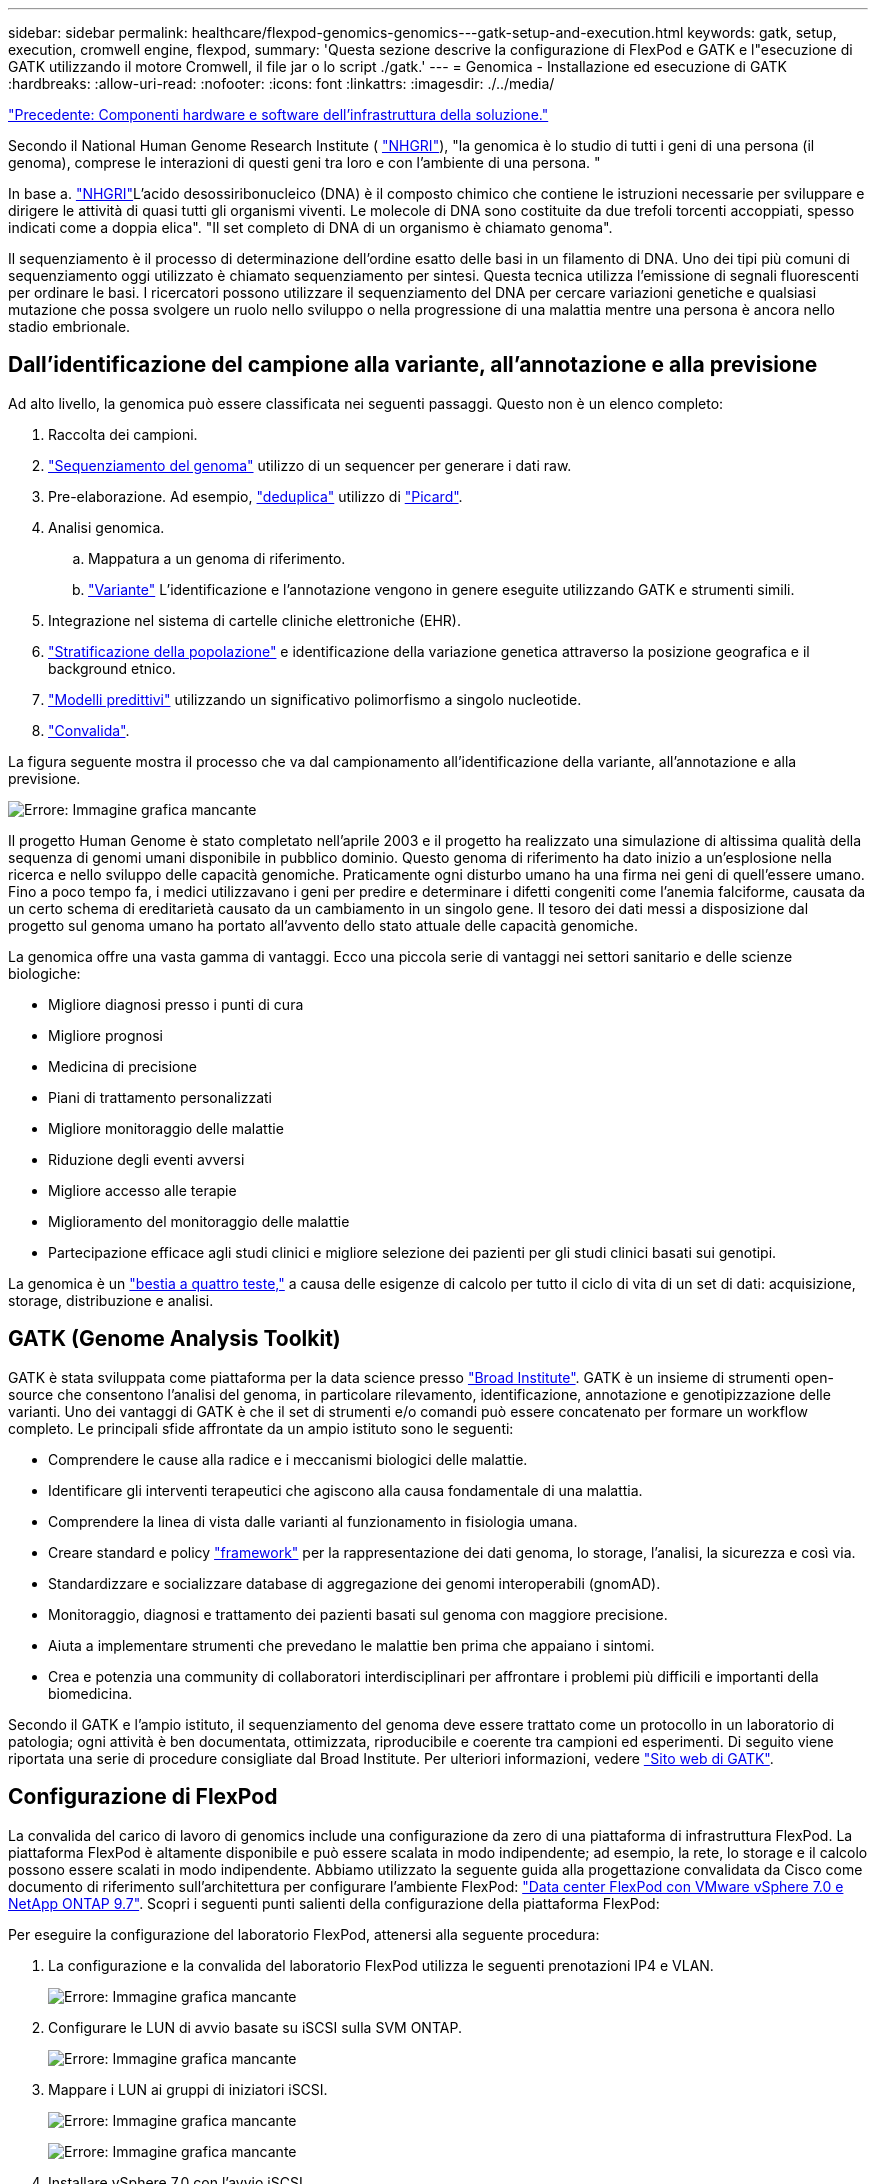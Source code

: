 ---
sidebar: sidebar 
permalink: healthcare/flexpod-genomics-genomics---gatk-setup-and-execution.html 
keywords: gatk, setup, execution, cromwell engine, flexpod, 
summary: 'Questa sezione descrive la configurazione di FlexPod e GATK e l"esecuzione di GATK utilizzando il motore Cromwell, il file jar o lo script ./gatk.' 
---
= Genomica - Installazione ed esecuzione di GATK
:hardbreaks:
:allow-uri-read: 
:nofooter: 
:icons: font
:linkattrs: 
:imagesdir: ./../media/


link:flexpod-genomics-solution-infrastructure-hardware-and-software-components.html["Precedente: Componenti hardware e software dell'infrastruttura della soluzione."]

[role="lead"]
Secondo il National Human Genome Research Institute ( https://www.genome.gov/about-genomics/fact-sheets/A-Brief-Guide-to-Genomics["NHGRI"^]), "la genomica è lo studio di tutti i geni di una persona (il genoma), comprese le interazioni di questi geni tra loro e con l'ambiente di una persona. "

In base a. https://www.genome.gov/about-genomics/fact-sheets/A-Brief-Guide-to-Genomics["NHGRI"^]L'acido desossiribonucleico (DNA) è il composto chimico che contiene le istruzioni necessarie per sviluppare e dirigere le attività di quasi tutti gli organismi viventi. Le molecole di DNA sono costituite da due trefoli torcenti accoppiati, spesso indicati come a doppia elica". "Il set completo di DNA di un organismo è chiamato genoma".

Il sequenziamento è il processo di determinazione dell'ordine esatto delle basi in un filamento di DNA. Uno dei tipi più comuni di sequenziamento oggi utilizzato è chiamato sequenziamento per sintesi. Questa tecnica utilizza l'emissione di segnali fluorescenti per ordinare le basi. I ricercatori possono utilizzare il sequenziamento del DNA per cercare variazioni genetiche e qualsiasi mutazione che possa svolgere un ruolo nello sviluppo o nella progressione di una malattia mentre una persona è ancora nello stadio embrionale.



== Dall'identificazione del campione alla variante, all'annotazione e alla previsione

Ad alto livello, la genomica può essere classificata nei seguenti passaggi. Questo non è un elenco completo:

. Raccolta dei campioni.
. https://medlineplus.gov/genetics/understanding/testing/sequencing/["Sequenziamento del genoma"^] utilizzo di un sequencer per generare i dati raw.
. Pre-elaborazione. Ad esempio, https://www.nature.com/articles/nmeth.4268.pdf?origin=ppub["deduplica"^] utilizzo di https://broadinstitute.github.io/picard/["Picard"^].
. Analisi genomica.
+
.. Mappatura a un genoma di riferimento.
.. https://www.genome.gov/news/news-release/Genomics-daunting-challenge-Identifying-variants-that-matter["Variante"^] L'identificazione e l'annotazione vengono in genere eseguite utilizzando GATK e strumenti simili.


. Integrazione nel sistema di cartelle cliniche elettroniche (EHR).
. https://www.ncbi.nlm.nih.gov/pmc/articles/PMC6007879/["Stratificazione della popolazione"^] e identificazione della variazione genetica attraverso la posizione geografica e il background etnico.
. https://humgenomics.biomedcentral.com/articles/10.1186/s40246-020-00287-z["Modelli predittivi"^] utilizzando un significativo polimorfismo a singolo nucleotide.
. https://www.frontiersin.org/articles/10.3389/fgene.2019.00267/full["Convalida"^].


La figura seguente mostra il processo che va dal campionamento all'identificazione della variante, all'annotazione e alla previsione.

image:flexpod-genomics-image8.png["Errore: Immagine grafica mancante"]

Il progetto Human Genome è stato completato nell'aprile 2003 e il progetto ha realizzato una simulazione di altissima qualità della sequenza di genomi umani disponibile in pubblico dominio. Questo genoma di riferimento ha dato inizio a un'esplosione nella ricerca e nello sviluppo delle capacità genomiche. Praticamente ogni disturbo umano ha una firma nei geni di quell'essere umano. Fino a poco tempo fa, i medici utilizzavano i geni per predire e determinare i difetti congeniti come l'anemia falciforme, causata da un certo schema di ereditarietà causato da un cambiamento in un singolo gene. Il tesoro dei dati messi a disposizione dal progetto sul genoma umano ha portato all'avvento dello stato attuale delle capacità genomiche.

La genomica offre una vasta gamma di vantaggi. Ecco una piccola serie di vantaggi nei settori sanitario e delle scienze biologiche:

* Migliore diagnosi presso i punti di cura
* Migliore prognosi
* Medicina di precisione
* Piani di trattamento personalizzati
* Migliore monitoraggio delle malattie
* Riduzione degli eventi avversi
* Migliore accesso alle terapie
* Miglioramento del monitoraggio delle malattie
* Partecipazione efficace agli studi clinici e migliore selezione dei pazienti per gli studi clinici basati sui genotipi.


La genomica è un https://www.ncbi.nlm.nih.gov/pmc/articles/PMC4494865/["bestia a quattro teste,"^] a causa delle esigenze di calcolo per tutto il ciclo di vita di un set di dati: acquisizione, storage, distribuzione e analisi.



== GATK (Genome Analysis Toolkit)

GATK è stata sviluppata come piattaforma per la data science presso https://www.broadinstitute.org/about-us["Broad Institute"^]. GATK è un insieme di strumenti open-source che consentono l'analisi del genoma, in particolare rilevamento, identificazione, annotazione e genotipizzazione delle varianti. Uno dei vantaggi di GATK è che il set di strumenti e/o comandi può essere concatenato per formare un workflow completo. Le principali sfide affrontate da un ampio istituto sono le seguenti:

* Comprendere le cause alla radice e i meccanismi biologici delle malattie.
* Identificare gli interventi terapeutici che agiscono alla causa fondamentale di una malattia.
* Comprendere la linea di vista dalle varianti al funzionamento in fisiologia umana.
* Creare standard e policy https://www.ga4gh.org/["framework"^] per la rappresentazione dei dati genoma, lo storage, l'analisi, la sicurezza e così via.
* Standardizzare e socializzare database di aggregazione dei genomi interoperabili (gnomAD).
* Monitoraggio, diagnosi e trattamento dei pazienti basati sul genoma con maggiore precisione.
* Aiuta a implementare strumenti che prevedano le malattie ben prima che appaiano i sintomi.
* Crea e potenzia una community di collaboratori interdisciplinari per affrontare i problemi più difficili e importanti della biomedicina.


Secondo il GATK e l'ampio istituto, il sequenziamento del genoma deve essere trattato come un protocollo in un laboratorio di patologia; ogni attività è ben documentata, ottimizzata, riproducibile e coerente tra campioni ed esperimenti. Di seguito viene riportata una serie di procedure consigliate dal Broad Institute. Per ulteriori informazioni, vedere https://gatk.broadinstitute.org/hc/en-us["Sito web di GATK"^].



== Configurazione di FlexPod

La convalida del carico di lavoro di genomics include una configurazione da zero di una piattaforma di infrastruttura FlexPod. La piattaforma FlexPod è altamente disponibile e può essere scalata in modo indipendente; ad esempio, la rete, lo storage e il calcolo possono essere scalati in modo indipendente. Abbiamo utilizzato la seguente guida alla progettazione convalidata da Cisco come documento di riferimento sull'architettura per configurare l'ambiente FlexPod: https://www.cisco.com/c/en/us/td/docs/unified_computing/ucs/UCS_CVDs/fp_vmware_vsphere_7_0_ontap_9_7.html["Data center FlexPod con VMware vSphere 7.0 e NetApp ONTAP 9.7"^]. Scopri i seguenti punti salienti della configurazione della piattaforma FlexPod:

Per eseguire la configurazione del laboratorio FlexPod, attenersi alla seguente procedura:

. La configurazione e la convalida del laboratorio FlexPod utilizza le seguenti prenotazioni IP4 e VLAN.
+
image:flexpod-genomics-image10.png["Errore: Immagine grafica mancante"]

. Configurare le LUN di avvio basate su iSCSI sulla SVM ONTAP.
+
image:flexpod-genomics-image9.png["Errore: Immagine grafica mancante"]

. Mappare i LUN ai gruppi di iniziatori iSCSI.
+
image:flexpod-genomics-image11.png["Errore: Immagine grafica mancante"]

+
image:flexpod-genomics-image12.png["Errore: Immagine grafica mancante"]

. Installare vSphere 7.0 con l'avvio iSCSI.
. Registrare gli host ESXi con vCenter.
+
image:flexpod-genomics-image13.png["Errore: Immagine grafica mancante"]

. Eseguire il provisioning di un datastore NFS `infra_datastore_nfs` Sullo storage ONTAP.
+
image:flexpod-genomics-image14.png["Errore: Immagine grafica mancante"]

. Aggiungere il datastore al vCenter.
+
image:flexpod-genomics-image16.png["Errore: Immagine grafica mancante"]

. Utilizzando vCenter, aggiungere un datastore NFS agli host ESXi.
+
image:flexpod-genomics-image15.png["Errore: Immagine grafica mancante"]

. Utilizzando vCenter, creare una macchina virtuale Red Hat Enterprise Linux (RHEL) 8.3 per eseguire GATK.
. Un datastore NFS viene presentato alla macchina virtuale e montato su `/mnt/genomics`, Utilizzato per memorizzare file eseguibili GATK, script, file BAM (Binary Alignment Map), file di riferimento, file di indice, file del dizionario e file out per la chiamata delle varianti.
+
image:flexpod-genomics-image17.png["Errore: Immagine grafica mancante"]





== Configurazione ed esecuzione di GATK

Installare i seguenti prerequisiti su RedHat Enterprise 8.3 Linux VM:

* Java 8 o SDK 1.8 o versione successiva
* Scarica GATK 4.2.0.0 dal Broad Institute https://github.com/broadinstitute/gatk/releases["Sito GitHub"^]. I dati della sequenza genoma sono generalmente memorizzati sotto forma di una serie di colonne ASCII delimitate da tabulazioni. Tuttavia, ASCII occupa troppo spazio per la memorizzazione. Pertanto, un nuovo standard evoluto chiamato file BAM (*.bam). Un file BAM memorizza i dati della sequenza in un formato compresso, indicizzato e binario. Noi https://ftp-trace.ncbi.nlm.nih.gov/ReferenceSamples/["scaricato"^] Un insieme di file BAM disponibili pubblicamente per l'esecuzione di GATK da https://www.nih.gov/["di dominio pubblico"^]. Abbiamo anche scaricato file di indice (*.bai), file di dizionario (*. dict) e file di dati di riferimento (*. fasta) dello stesso dominio pubblico.


Dopo il download, il kit di strumenti GATK ha un file jar e una serie di script di supporto.

* `gatk-package-4.2.0.0-local.jar` eseguibile
* `gatk` file di script.


Abbiamo scaricato i file BAM e i corrispondenti file di indice, dizionario e genoma di riferimento per una famiglia composta da file *.bam padre, madre e figlio.



=== Motore Cromwell

Cromwell è un motore open-source orientato ai flussi di lavoro scientifici che consente la gestione del workflow. Il motore Cromwell può essere eseguito in due https://cromwell.readthedocs.io/en/stable/Modes/["modalità"^], Server mode o Run mode a singolo flusso di lavoro. Il comportamento del motore Cromwell può essere controllato tramite https://github.com/broadinstitute/cromwell/blob/develop/cromwell.example.backends/cromwell.examples.conf["File di configurazione del motore Cromwell"^].

* *Server mode.* attiva https://cromwell.readthedocs.io/en/stable/api/RESTAPI/["Riposante"^] Esecuzione dei flussi di lavoro nel motore Cromwell.
* *Run mode.* la modalità Run è più adatta per l'esecuzione di singoli flussi di lavoro in Cromwell, https://cromwell.readthedocs.io/en/stable/CommandLine/["rif"^] Per una serie completa di opzioni disponibili in modalità Run.


Utilizziamo il motore Cromwell per eseguire flussi di lavoro e pipeline su larga scala. Il motore Cromwell utilizza un sistema intuitivo https://openwdl.org/["linguaggio di descrizione del workflow"^] Linguaggio di scripting basato su (WDL). Cromwell supporta anche un secondo standard di scripting per il workflow, denominato Common workflow Language (CWL). Nel corso di questo report tecnico, abbiamo utilizzato WDL. WDL è stato originariamente sviluppato dal Broad Institute for Genome analysis Pipeline. I flussi di lavoro WDL possono essere implementati utilizzando diverse strategie, tra cui:

* *Linear Chaining.* come suggerisce il nome, l'output dell'attività n. 1 viene inviato all'attività n. 2 come input.
* *Multi-in/out.* questo è simile al concatenamento lineare in quanto ogni task può avere più output inviati come input a task successivi.
* *Scatter-Gather.* si tratta di una delle strategie di integrazione applicativa aziendale (EAI) più potenti disponibili, soprattutto se utilizzata in un'architettura basata sugli eventi. Ogni task viene eseguito in modo disaccoppiato e l'output di ogni task viene consolidato nell'output finale.


Quando si utilizza WDL per eseguire GATK in una modalità standalone, sono disponibili tre passaggi:

. Validare la sintassi utilizzando `womtool.jar`.
+
....
[root@genomics1 ~]#  java -jar womtool.jar validate ghplo.wdl
....
. Generare input JSON.
+
....
[root@genomics1 ~]#  java -jar womtool.jar inputs ghplo.wdl > ghplo.json
....
. Eseguire il flusso di lavoro utilizzando il motore Cromwell e. `Cromwell.jar`.
+
....
[root@genomics1 ~]#  java -jar cromwell.jar run ghplo.wdl –-inputs ghplo.json
....


Il GATK può essere eseguito utilizzando diversi metodi; questo documento esplora tre di questi metodi.



=== Esecuzione di GATK utilizzando il file jar

Esaminiamo ora l'esecuzione di una singola pipeline di chiamate con il chiamante della variante haplotype.

....
[root@genomics1 ~]#  java -Dsamjdk.use_async_io_read_samtools=false \
-Dsamjdk.use_async_io_write_samtools=true \
-Dsamjdk.use_async_io_write_tribble=false \
-Dsamjdk.compression_level=2 \
-jar /mnt/genomics/GATK/gatk-4.2.0.0/gatk-package-4.2.0.0-local.jar \
HaplotypeCaller \
--input /mnt/genomics/GATK/TEST\ DATA/bam/workshop_1906_2-germline_bams_father.bam \
--output workshop_1906_2-germline_bams_father.validation.vcf \
--reference /mnt/genomics/GATK/TEST\ DATA/ref/workshop_1906_2-germline_ref_ref.fasta
....
In questo metodo di esecuzione, utilizziamo il file jar di esecuzione locale di GATK, utilizziamo un singolo comando java per richiamare il file jar e passiamo diversi parametri al comando.

. Questo parametro indica che stiamo richiamando `HaplotypeCaller` pipeline chiamante variante.
. `-- input` Specifica il file BAM di input.
. `--output` specifica il file di output della variante nel formato di chiamata della variante (*.vcf) (https://software.broadinstitute.org/software/igv/viewing_vcf_files["rif"^]).
. Con `--reference` parametro, stiamo passando un genoma di riferimento.


Una volta eseguita l'operazione, i dettagli dell'output sono disponibili nella sezione link:flexpod-genomics-appendix-a.html["Output per l'esecuzione di GATK utilizzando il file jar."]



=== Esecuzione di GATK utilizzando lo script ./gatk

Il kit di strumenti GATK può essere eseguito utilizzando `./gatk` script. Esaminiamo il seguente comando:

....
[root@genomics1 execution]# ./gatk \
--java-options "-Xmx4G" \
HaplotypeCaller \
-I /mnt/genomics/GATK/TEST\ DATA/bam/workshop_1906_2-germline_bams_father.bam \
-R /mnt/genomics/GATK/TEST\ DATA/ref/workshop_1906_2-germline_ref_ref.fasta \
-O /mnt/genomics/GATK/TEST\ DATA/variants.vcf
....
Passiamo diversi parametri al comando.

* Questo parametro indica che stiamo richiamando `HaplotypeCaller` pipeline chiamante variante.
* `-I` Specifica il file BAM di input.
* `-O` specifica il file di output della variante nel formato di chiamata della variante (*.vcf) (https://software.broadinstitute.org/software/igv/viewing_vcf_files["rif"^]).
* Con `-R` parametro, stiamo passando un genoma di riferimento.


Una volta eseguita l'operazione, i dettagli dell'output sono disponibili nella sezione 



=== Esecuzione di GATK utilizzando il motore Cromwell

Utilizziamo il motore Cromwell per gestire l'esecuzione di GATK. Esaminiamo la riga di comando e i relativi parametri.

....
[root@genomics1 genomics]# java -jar cromwell-65.jar \
run /mnt/genomics/GATK/seq/ghplo.wdl  \
--inputs /mnt/genomics/GATK/seq/ghplo.json
....
In questo caso, viene richiamato il comando Java passando a. `-jar` parametro per indicare che si intende eseguire un file jar, ad esempio `Cromwell-65.jar`. Il parametro successivo è stato superato (`run`) Indica che il motore Cromwell è in esecuzione in modalità Run, mentre l'altra opzione possibile è la modalità Server. Il parametro successivo è `*.wdl` Che la modalità Run debba utilizzare per eseguire le pipeline. Il parametro successivo è l'insieme di parametri di input per i flussi di lavoro in esecuzione.

Di seguito sono elencati i contenuti di `ghplo.wdl` file simile a:

....
[root@genomics1 seq]# cat ghplo.wdl
workflow helloHaplotypeCaller {
  call haplotypeCaller
}
task haplotypeCaller {
  File GATK
  File RefFasta
  File RefIndex
  File RefDict
  String sampleName
  File inputBAM
  File bamIndex
  command {
    java -jar ${GATK} \
         HaplotypeCaller \
        -R ${RefFasta} \
        -I ${inputBAM} \
        -O ${sampleName}.raw.indels.snps.vcf
  }
  output {
    File rawVCF = "${sampleName}.raw.indels.snps.vcf"
  }
}
[root@genomics1 seq]#
....
Ecco il file JSON corrispondente con gli input al motore Cromwell.

....
[root@genomics1 seq]# cat ghplo.json
{
"helloHaplotypeCaller.haplotypeCaller.GATK": "/mnt/genomics/GATK/gatk-4.2.0.0/gatk-package-4.2.0.0-local.jar",
"helloHaplotypeCaller.haplotypeCaller.RefFasta": "/mnt/genomics/GATK/TEST DATA/ref/workshop_1906_2-germline_ref_ref.fasta",
"helloHaplotypeCaller.haplotypeCaller.RefIndex": "/mnt/genomics/GATK/TEST DATA/ref/workshop_1906_2-germline_ref_ref.fasta.fai",
"helloHaplotypeCaller.haplotypeCaller.RefDict": "/mnt/genomics/GATK/TEST DATA/ref/workshop_1906_2-germline_ref_ref.dict",
"helloHaplotypeCaller.haplotypeCaller.sampleName": "fatherbam",
"helloHaplotypeCaller.haplotypeCaller.inputBAM": "/mnt/genomics/GATK/TEST DATA/bam/workshop_1906_2-germline_bams_father.bam",
"helloHaplotypeCaller.haplotypeCaller.bamIndex": "/mnt/genomics/GATK/TEST DATA/bam/workshop_1906_2-germline_bams_father.bai"
}
[root@genomics1 seq]#
....
Tenere presente che Cromwell utilizza un database in-memory per l'esecuzione. Una volta eseguito, il log di output viene visualizzato nella sezione link:flexpod-genomics-appendix-c.html["Output per l'esecuzione di GATK utilizzando il motore Cromwell."]

Per una serie completa di passaggi su come eseguire GATK, vedere https://gatk.broadinstitute.org/hc/en-us/articles/360036194592["Documentazione GATK"^].

link:flexpod-genomics-appendix-a.html["Successivo: Output per l'esecuzione di GATK utilizzando il file jar."]
